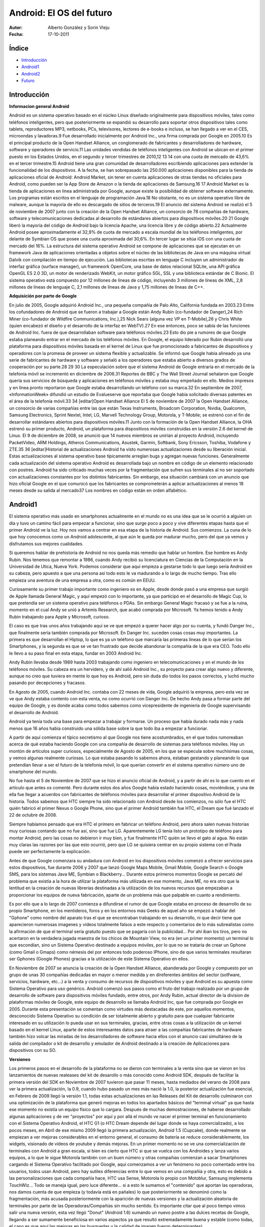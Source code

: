 


============================
Android: El OS del futuro
============================


.. image:: 2.png 
    	 :align: center 

:Autor: Alberto González y Sorin Vleju
:Fecha: 17-10-2011



Índice
======

- Introducción_
- Android1_
- Android2_
- Futuro_

.. raw:: pdf

  PageBreak



.. _Introducción:

Introducción
============
		 
**Informacion general Android**

Android es un sistema operativo basado en el núcleo Linux diseñado originalmente para dispositivos móviles, tales como teléfonos inteligentes, pero que posteriormente se expandió su desarrollo para soportar otros dispositivos tales como tablets, reproductores MP3, netbooks, PCs, televisores, lectores de e-books e incluso, se han llegado a ver en el CES, microondas y lavadoras.9
Fue desarrollado inicialmente por Android Inc., una firma comprada por Google en 2005.10 Es el principal producto de la Open Handset Alliance, un conglomerado de fabricantes y desarrolladores de hardware, software y operadores de servicio.11 Las unidades vendidas de teléfonos inteligentes con Android se ubican en el primer puesto en los Estados Unidos, en el segundo y tercer trimestres de 2010,12 13 14 con una cuota de mercado de 43,6% en el tercer trimestre.15
Android tiene una gran comunidad de desarrolladores escribiendo aplicaciones para extender la funcionalidad de los dispositivos. A la fecha, se han sobrepasado las 250.000 aplicaciones disponibles para la tienda de aplicaciones oficial de Android: Android Market, sin tener en cuenta aplicaciones de otras tiendas no oficiales para Android, como pueden ser la App Store de Amazon o la tienda de aplicaciones de Samsung.16 17 Android Market es la tienda de aplicaciones en línea administrada por Google, aunque existe la posibilidad de obtener software externamente. Los programas están escritos en el lenguaje de programación Java.18 No obstante, no es un sistema operativo libre de malware, aunque la mayoría de ello es descargado de sitios de terceros.19
El anuncio del sistema Android se realizó el 5 de noviembre de 2007 junto con la creación de la Open Handset Alliance, un consorcio de 78 compañías de hardware, software y telecomunicaciones dedicadas al desarrollo de estándares abiertos para dispositivos móviles.20 21 Google liberó la mayoría del código de Android bajo la licencia Apache, una licencia libre y de código abierto.22 Actualmente Android posee aproximadamente el 32,9% de cuota de mercado a escala mundial de los teléfonos inteligentes, por delante de Symbian OS que posee una cuota aproximada del 30,6%. En tercer lugar se sitúa iOS con una cuota de mercado del 16%.
La estructura del sistema operativo Android se compone de aplicaciones que se ejecutan en un framework Java de aplicaciones orientadas a objetos sobre el núcleo de las bibliotecas de Java en una máquina virtual Dalvik con compilación en tiempo de ejecución. Las bibliotecas escritas en lenguaje C incluyen un administrador de interfaz gráfica (surface manager), un framework OpenCore, una base de datos relacional SQLite, una API gráfica OpenGL ES 2.0 3D, un motor de renderizado WebKit, un motor gráfico SGL, SSL y una biblioteca estándar de C Bionic. El sistema operativo está compuesto por 12 millones de líneas de código, incluyendo 3 millones de líneas de XML, 2,8 millones de líneas de lenguaje C, 2,1 millones de líneas de Java y 1,75 millones de líneas de C++.

.. image:: 5.jpg 
    	 :align: center 
		 
**Adquisición por parte de Google**

En julio de 2005, Google adquirió Android Inc., una pequeña compañía de Palo Alto, California fundada en 2003.23 Entre los cofundadores de Android que se fueron a trabajar a Google están Andy Rubin (co-fundador de Danger),24 Rich Miner (co-fundador de Wildfire Communications, Inc.),25 Nick Sears (alguna vez VP en T-Mobile),26 y Chris White (quien encabezó el diseño y el desarrollo de la interfaz en WebTV).27 En ese entonces, poco se sabía de las funciones de Android Inc. fuera de que desarrollaban software para teléfonos móviles.23 Esto dio pie a rumores de que Google estaba planeando entrar en el mercado de los teléfonos móviles.
En Google, el equipo liderado por Rubin desarrolló una plataforma para dispositivos móviles basada en el kernel de Linux que fue promocionado a fabricantes de dispositivos y operadores con la promesa de proveer un sistema flexible y actualizable. Se informó que Google había alineado ya una serie de fabricantes de hardware y software y señaló a los operadores que estaba abierto a diversos grados de cooperación por su parte.28 29 30
La especulación sobre que el sistema Android de Google entraría en el mercado de la telefonía móvil se incrementó en diciembre de 2006.31 Reportes de BBC y The Wall Street Journal señalaron que Google quería sus servicios de búsqueda y aplicaciones en teléfonos móviles y estaba muy empeñado en ello. Medios impresos y en línea pronto reportaron que Google estaba desarrollando un teléfono con su marca.32
En septiembre de 2007, «InformationWeek» difundió un estudio de Evalueserve que reportaba que Google había solicitado diversas patentes en el área de la telefonía móvil.33 34
[editar]Open Handset Alliance
El 5 de noviembre de 2007 la Open Handset Alliance, un consorcio de varias compañías entre las que están Texas Instruments, Broadcom Corporation, Nvidia, Qualcomm, Samsung Electronics, Sprint Nextel, Intel, LG, Marvell Technology Group, Motorola, y T-Mobile; se estrenó con el fin de desarrollar estándares abiertos para dispositivos móviles.11 Junto con la formación de la Open Handset Alliance, la OHA estrenó su primer producto, Android, un plataforma para dispositivos móviles construidas en la versión 2.6 del kernel de Linux.
El 9 de diciembre de 2008, se anunció que 14 nuevos miembros se unirían al proyecto Android, incluyendo PacketVideo, ARM Holdings, Atheros Communications, Asustek, Garmin, Softbank, Sony Ericsson, Toshiba, Vodafone y ZTE.35 36
[editar]Historial de actualizaciones
Android ha visto numerosas actualizaciones desde su liberación inicial. Estas actualizaciones al sistema operativo base típicamente arreglan bugs y agregan nuevas funciones. Generalmente cada actualización del sistema operativo Android es desarrollada bajo un nombre en código de un elemento relacionado con postres.
Android ha sido criticado muchas veces por la fragmentación que sufren sus terminales al no ser soportado con actualizaciones constantes por los distintos fabricantes. Sin embargo, esa situación cambiará con un anuncio que hizo oficial Google en el que comunicó que los fabricantes se comprometerán a aplicar actualizaciones al menos 18 meses desde su salida al mercado37
Los nombres en código están en orden alfabético.

.. raw:: pdf

  PageBreak
  
  
.. _Android1:

Android1
========

El sistema operativo más usado en smartphones actualmente en el mundo no es una idea que se le ocurrió a alguien un día y tuvo un camino fácil para empezar a funcionar, sino que surge poco a poco y vive diferentes etapas hasta que el primer Android ve la luz. Hoy nos vamos a centrar en esa etapa de la historia de Android. Sus comienzos. La cuna de lo que hoy conocemos como un Android adolescente, al que aún le queda por madurar mucho, pero del que ya vemos y disfrutamos sus mejores cualidades.

Si queremos hablar de prehistoria de Android no nos queda más remedio que hablar un hombre. Ese hombre es Andy Rubin. Nos tenemos que remontar a 1986, cuando Andy recibió su licenciatura en Ciencias de la Computación en la Universidad de Utica, Nueva York. Podemos considerar que aquí empieza a gestarse todo lo que luego sería Android en su cabeza, pero apuesto a que una persona así todo esto le va madurando a lo largo de mucho tiempo. Tras ello empieza una aventura de una empresa a otra, como es común en EEUU.

Curiosamente su primer trabajo importante como ingeniero es en Apple, desde donde pasó a una empresa que surgió de Apple llamada General Magic, y aquí empezó con lo importante, ya que participó en el desarrollo de Magic Cup, lo que pretendía ser un sistema operativo para teléfonos o PDAs. Sin embargo General Magic fracasó y se fue a la ruina, momento en el cual Andy se unió a Artemis Research, que acabó comprada por Microsoft. Ya hemos tenido a Andy Rubin trabajando para Apple y Microsoft, curioso.

El caso es que tras unos años trabajando aquí se ve que empezó a querer hacer algo por su cuenta, y fundó Danger Inc., que finalmente sería también comprada por Microsoft. En Danger Inc. suceden cosas cosas muy importantes. La primera es que desarrollan el Hiptop, lo que es ya un teléfono que marcaría las primeras líneas de lo que serían los Smartphones, y la segunda es que se ve tan frustrado que decide abandonar la compañía de la que era CEO. Todo ello le llevo a su paso final en esta etapa, fundar en 2003 Android Inc.

Andy Rubin llevaba desde 1989 hasta 2003 trabajando como ingeniero en telecomunicaciones y en el mundo de los teléfonos móviles. Su cabeza era un hervidero, y de ahí salió Android Inc., su proyecto para crear algo nuevo y diferente, aunque no creo que tuviera en mente lo que hoy es Android, pero sin duda dio todos los pasos correctos, y luchó mucho pasando por decepciones y fracasos.

En Agosto de 2005, cuando Android Inc. contaba con 22 meses de vida, Google adquirió la empresa, pero esta vez se ve que Andy estaba contento con esta venta, no como ocurrió con Danger Inc. De hecho Andy pasa a formar parte del equipo de Google, y es donde acaba como todos sabemos como vicepresidente de ingeniería de Google supervisando el desarrollo de Android.

Android ya tenía toda una base para empezar a trabajar y formarse. Un proceso que había durado nada más y nada menos que 16 años había construido una sólida base sobre la que todo iba a empezar a funcionar.

.. image:: 6.gif 
    	 :align: center 
		 
A partir de aquí comienza el típico secretismo al que Google nos tiene acostumbrados, en el que todos rumoreaban acerca de qué estaba haciendo Google con una compañía de desarrollo de sistemas para teléfonos móviles. Hay un montón de artículos super curiosos, especialmente de Agosto de 2005, en los que se especula sobre muchísimas cosas, y vemos algunas realmente curiosas. Lo que estaba pasando lo sabemos ahora, estaban gestando y planeando lo que pretendían llevar a ser el futuro de la telefonía móvil, lo que querían convertir en el sistema operativo número uno de smartphone del mundo.

No fue hasta el 5 de Noviembre de 2007 que se hizo el anuncio oficial de Android, y a partir de ahí es lo que cuento en el artículo que antes os comenté. Pero durante estos dos años Google había estado haciendo cosas, moviéndose, y una de ella fue llegar a acuerdos con fabricantes de teléfonos móviles para desarrollar el primer dispositivo Android de la historia. Todos sabemos que HTC siempre ha sido relacionado con Android desde los comienzos, no sólo fue el HTC quién fabricó el primer Nexus o Google Phone, sino que el primer Android también fue HTC, el Dream que fué lanzado el 22 de octubre de 2008.

Siempre habíamos pensado que era HTC el primero en fabricar un teléfono Android, pero ahora salen nuevas historias muy curiosas contando que no fue así, sino que fue LG. Aparentemente LG tenía listo un prototipo de teléfono para montar Android, pero las cosas no debieron ir muy bien, y fue finalmente HTC quién se llevo el gato al agua. No están muy claras las razones por las que esto ocurrió, pero que LG se quisiera centrar en su propio sistema con el Prada puede ser perfectamente la explicación.

Antes de que Google comenzara su andadura con Android en los dispositivos móviles comenzó a ofrecer servicios para estos dispositivos, fue durante 2006 y 2007 que lanzó Google Maps Mobile, Gmail Mobile, Google Search o Google SMS, para los sistemas Java ME, Symbian o Blackberry... Durante estos primeros momentos Google se percató del problema que existía a la hora de utilizar la plataforma más utilizada en ese momento, Java ME, no era otro que la lentitud en la creación de nuevas librerías destinadas a la utilización de los nuevos recursos que empezaban a proporcionar los equipos de nueva fabricación, aparte de un problema más que palpable en cuanto a rendimiento.

Es por ello que a lo largo de 2007 comienza a difundirse el rumor de que Google estaba en proceso de desarrollo de su propio Smartphone, en los mentideros, foros y en los entornos más Geeks de aquel año se empezó a hablar del "Gphone" como nombre del aparato tras el que se encontraban trabajando en su desarrollo, ni que decir tiene que aparecieron numerosas imagenes y vídeos totalmente falsos a este respecto y comentarios de lo más subrealistas como la afirmación de que el terminal sería gratuito puesto que se pagaría con la publicidad... Por ahí iban los tiros, pero no acertaron en la verdadera jugada maestra de los chicos de Mountain View, no era (en un primer momento) un terminal lo que escondían, 
sino un Sistema Operativo destinado a equipos móviles, por lo que no se trataría de crear un Gphone (como Gmail o Gmaps) como némesis del por entonces todo poderoso IPhone, sino de que varios terminales resultaran ser Gphones (Google Phones) gracias a la utilización de este Sistema Operativo en ellos.

En Noviembre de 2007 se anuncia la creación de la Open Handset Alliance, abanderada por Google y compuesto por un grupo de unas 30 compañías dedicadas en mayor o menor medida y en direferentes ámbitos del sector (sotfware, servicios, hardware, etc...) a la venta y consumo de recursos de dispositivos móviles y que Android es su apuesta como Sistema Operativo para uso genérico. Android comenzó sus pasos como el fruto del trabajo realizado por un grupo de desarrollo de software para dispositivos móviles fundado, entre otros, por Andy Rubin, actual director de la division de plataformas móviles de Google, este equipo de desarrollo se llamaba Android Inc, que fue comprada por Google en 2005. Durante esta presentación se comentan como virtudes más destacadas de este, por aquellos momentos, desconocido Sistema Operativo su condición de ser totalmente abierto y gratuito para que cualquier fabricante interesado en su utilización lo pueda usar en sus terminales, gracias, entre otras cosas a la utilización de un kernel basado en el kernel Linux, aparte de estos interesantes datos para atraer a las compañías fabricantes de hardware también hizo volcar las miradas de los desarrolladores de software hacia ellos con el anuncio casi simultáneo de la salida del compilador o kit de desarrollo y emulador de Android destinado a la creación de Aplicaciones para dispositivos con su SO.

**Versiones**

Los primeros pasos en el desarrollo de la plataforma no se dieron con terminales a la venta sino que se vieron en los lanzamientos de nuevas realeases del kit de desarollo o más conocido como Android SDK, después de facilitar la primera versión del SDK en Noviembre de 2007 tuvieron que pasar 11 meses, hasta mediados del verano de 2008 para ver la primera actualización, la 0.9, cuando hubo pasado un mes más nació la 1.0, la posterior actualización fue esencial, en Febrero de 2009 llegó la versión 1.1, todas estas actualizaciones en las Releases del Kit de desarrollo culminaron con una optimización de la plataforma que generó mejoras en todos los apartados básicos del "terminal virtual" ya que hasta ese momento no existía un equipo físico que lo cargara.
Después de muchas demostraciones, de haberse desarrollado algunas aplicaciones y de ver "proyectos" por aquí y por allá el mundo ve nacer el primer terminal en funcionamiento con el Sistema Operativo Android, el HTC G1 (o HTC Dream depende del lugar donde se haya comercializado), a los pocos meses, en Abril de ese mismo 2009 llegó la primera actualización, Android 1.5 (Cupcake), donde realmente se empiezan a ver mejoras considerables en el entorno general, el consumo de batería se reduce considerablemente, los widgets, visionado de vídeos de youtube y demás mejoras.
En un primer momento no se ve una comercialización de terminales con Android a gran escala, si bien es cierto que HTC si que se vuelca con los Androides y lanza varios equipos, a lo que le sigue Motorola también con un buen número y otras compañias comienzan a sacar Smartphones cargando el Sistema Operativo facilitado por Google, aquí comenzamos a ver un fenómeno no poco comentado entre los usuarios, todos usan Android, pero hay sutiles diferencias entre lo que vemos en una compañía y otra, esto es debido a las personalizaciones que cada compañía hace, HTC usa Sense, Motorola lo propio con Motoblur, Samsung implementa TouchWiz... Todo se maneja igual, pero luce diferente... si a esto le sumamos el "contenido" que aportan las operadoras, nos damos cuenta de que empieza (y todavía está en pañales) lo que posteriormente se denominó como la fragmentación, más acusada posteriormente con la aparición de nuevas versiones y la actualización aleatoria de terminales por parte de las Operadoras/Compañías sin mucho sentido.
Es importante citar que al poco tiempo vimos salir una nueva versión, esta vez llegó "Donut" (Android 1.6) sumando un nuevo postre a las dulces recetas de Google, llegando a ser sumamente beneficiosa en varios aspectos ya que resultó extremadamente buena y estable (como todas, el caso es que aquí las mejoras en las busquedas y la calidad de imagen fueron determinantes).

.. raw:: pdf

  PageBreak
  
  
.. _Android2:

Android2
========

Un antes y un después, llega Google Nexus One
Hay que citar que justo antes de la salida del N1 se lanzó la versión 2.0 de Android, denominada "Eclair" vista por primera vez en los Motorola Milestone/Droid, esta nueva versión requería de muchos más recursos que las anteriores, así que el salto de nivel tecnológico que estaba por llegar quedaba copado por esta versión que permitá un uso optimizado del 3D, fondos de pantalla animados, amplió el nivel de resolución de pantalla... Realmente se vio un gran salto de calidad. Al poco apareció una actualización que trataba de enmendar insignificantes errores de la versión anterior, 2.01.

A lo que vamos, Google satisfizo a su legión de incondicionles lanzando su propio terminal, el Nexus One fue fabricado por HTC (fabuloso premio para la marca por su fidelidad al Androide verde), un terminal que no dejó a nadie indiferente, con personalidad propia, resultaba y resulta hoy día atractivo a la vista, con una características técnicas envidibles era lo que se denomina comunmente en España un "pepino" de los buenos. En un principio fue comercializado en exclusiva por Google proporcionándolos mediante compra on-line (aunque no tuvieron el exito esperado con esta iniciativa por lo que posteriormente lo distribuyeron conjunto con operadoras, aunque siempre como terminal libre, aunque estuviera sujeto a contratos de permanencia y demás). Llegó con una actualización más, la 2.1, dentro de la familia de "Eclair" ya que en esta ocasión no se quiso tomar esta actualización como una nueva versión como pasó con "Donut" y "Cupcake" (recordad, el paso fue de 1.5 a 1.6) aunque las diferencias entre ambas eran evidentes gracias a las mejoras, una vez más implementadas en esta versión.

La gran expansión nn Mayo de 2010 fue anunciada la liberación de "Froyo", Android 2.2, un salto de calidad que no dejó indiferente a casi nadie, sobre todo por la posibilidad de usar Adobe flash player en la navegación web, aquí si se vio que la cosa pintaba muy bien, diferentes aspectos fueron llevados a otra dimensión, optimización casi total del Wi-Fi, Bluetooth, marcación por voz, menor consumo de la batería... Todo esto acompañado por una ampliación de la familia de terminales Android como no se había visto hasta la fecha, HTC Desire, Samsung Galaxy S puede que sean los avanderados junto con el Nexus One de este momento histórico al que acompañaron muchos más terminales en una gran variedad de gamas, precios y fabricantes, ya se empieza a ver al Androide en las tiendas de telefonía de una manera cotidiana, por contar una anécdota, en la primavera de 2010 estuve a punto de adquirir un terminal Android en una tienda especializada en varias operadoras, recuerdo que cuando pregunté a la dependienta sobre terminales Android, apenas sabía de lo que le hablaba, tenía que ir buscando por el catálogo uno a uno por que no sabía cuales cargaban el "Droid OS", cuando adquirí mi Samsung Galaxy S en las navidades de ese mismo año, volví al comercio antes mencionado y no solo sabía de lo que le hablaba, tenía estudiado al dedillo cada terminal, con todas sus carácterísticas y sin tener que mirar nada de nada.

.. image:: 5.png
    	 :align: center 

A finales de 2010, el 6 de diciembre para ser más exactos, se liberó la última versión vista hasta la fecha para Smartphones, Gingerbread, la 2.3, se esperaba con ansias y ganas esta nueva actualización, al final no ha sido para tanto, si bien es verdad que trae muchas novedades, el asunto es que los usuarios de equipos Androides estamos muy mal acostumbrados a mucho y muy bueno, se esparaba algo radical y ha resultado ser una mejora algo más relativa, de todos modos lo visto es algo a considerar: Soporte nativo para VoIP SIP, soporte para la tecnología NFC, teclado rediseñado, posibilidad de cortar, pegar y copiar texto en el sistema... y muchas más. Hay que puntualizar que aún a fecha de creación de esta entrada son pocos los terminales que han disfrutado de una actualización a esta versión aunque se ha anunciado por parte de diversos fabricantes que el "Pan de Gengibre" estará de modo oficial en sus terminales; no obstante los cocineros, como siempre, han estado al quite y existen numerosas cROMs para diversos equipos que posibilitan disfrutar de 2.3 (y posteriores pequeñas actualizaciones 2.3.1, 2.3.2, 2.3.3 y 2.3.4), de este efecto el que más se puede resaltar es la liberación por por parte de Cyanogen MOD de su CM7 con Gingerbread para diversos Smartphones.

La consolidación en este año en el que estamos inmersos es donde Android se ha movido como pez en el agua, el punto donde se vieron culminadas las espectativas de Google en el mercado de la telefonía móvil, ser dominador del entorno sin ser fabricantes de equipos, dando un giro radical a lo visto hasta la fecha, ya importa menos quien fabrica el equipo, ahora preguntamos si el terminal tiene Android. Symbian, iOS... Todo esto se vio en el World Mobile Congress 2011 celebrado en la Fira de Barcelona, donde se lanzaron, anunciaron y presentaron muchos y variados terminales, aquí se vio la potencia que van a tener los nuevos equipos, el Chip Tegra 2 hizo furor con su doble nucleo, anuncio del Google Nexus S (fabricado por Samsung), el resurgir de HTC con una nueva hornada más que interesante, LG y su nueva familia de androides ha dado mucho que hablar... Nadie quería bajarse del carro de Google y quién más quien menos apostó por la compañía de Mountain View.


.. raw:: pdf

  PageBreak
  
 
.. _Futuro:


Futuro
======

.. image:: 6.png
    	 :align: center
		 
Como colofón llegó la versión 3.0, seguida de 3.1 y 3.2 para tablets Android de diferentes marcas que estrenaron los nuevos procesadores de doble núcleo que están provocando que el mercado avance tán rápido.

El futuro a la vuelta de la esquina
Recientemente en el Google I/O 2011, como ya estamos acostumbrados no ha defraudado a nadie. A destacar por encima de todas las cosas, Ice Cream, la nueva versión de Android (sin especificar el número) que promete hacer un "todo en uno" e igualar el Sistema Operativo en todos los equipos que esté implementado, ya sean Smartphones, tablets... o lo que se os ocurra por que Android es una plataforma en constante expansión, como demuestra otro de los anuncios, Google@Home, el intento de integrarlo en las funciones de aparatos del hogar que se nos antojen, TV, Horno, Aspiradora... Parece increible, pero por ahí van los pensamientos de Google, así que no desconfiéis que estos chicos suelen hacer lo que se proponen. Por cierto, la interfaz de Ice Cream sería similar a la de Honeycomb... 3.1, si habéis leido bien, 3.1 es la nueva actualización en la cual se han subsanado los pocos fallos que se pudieran ver en la versión inicial de Android para tablets para encajar de una manera completamente perfecta.

Google ha puesto fecha de caducidad a Android; 18 meses. Ese es el compromiso que ha conseguido de una serie de partners entre los que se incluyen los grandes como Sony Ericsson, HTC, LG y otros. Realmente, me parece muy loable y una primera y buena aproximación al problema de la fragmentación. Ese problema que cada vez que se menciona crea las susceptibilidades de las hordas Androideras. Pero Ice Cream Sandwich (o Android 4) será el comienzo.

Lo que no se puede tolerar es que Google justifique que este problema realmente tampoco es tan importante en su plataforma porque “sólo afecta a aquellos que realmente buscan actualizar a las últimas versiones”. Me parece una conclusión poco profesional. De igual forma que en la plataforma iOS la gente exige (con razón) poder disponer de las últimas versiones y características en sus terminales, resulta que en Android si esto no es así, no pasa nada porque sólo son unos pocos los que quieren las últimas funcionalidades. No hay por dónde coger esa explicación.

Si echamos la vista atrás, nos damos cuenta que Apple le puso fecha de caducidad a sus dispositivos (hecho bastante criticado) en bastante más tiempo. iPhone EDGE (el primer modelo) fue mandado a la obsolescencia 36 meses después de su lanzamiento (33 meses en el caso del iPod Touch 1G). El siguiente paso, la obsolescencia del iPhone 3G, ha llegado con la nueva versión iOS 4.3, 32 meses después de su lanzamiento (29 meses en el caso del iPod Touch 2G). Las cifras son bastante más altas que las que aporta Google.



Una de las cosas que me quedó ayer claras mientras veía la keynote inaugural de la Conferencia Google I/O 2.011, fue precisamente el hecho que el ciclo de renovación de los terminales Android, es bastante más corto que en iOS, y a los hechos me remito. Hay casos como el de los modelos Xperia de Sony Ericsson, que claman al cielo pues directamente NUNCA actualizarán más allá de la versión 2.1 que incluyen de serie (aunque sí podrá haber parches de seguridad sobre esa versión). O por citar otro ejemplo, podemos comprar a día de hoy terminales de gama alta, de precio bastante elevado, que aún no han visto su actualización oficial a Gingerbread (Android 2.3) y no se sabe si la verán.

Lo que Google ha conseguido es un compromiso por parte de los más importantes fabricantes para que inviertan en algo que no les aporta beneficio directo: mantener el sistema operativo. Si analizamos la cadena de actualización de una versión de Android, vemos que son demasiados pasos: liberación del código por parte de Google, modificación por parte del fabricante para el hardware de cada terminal y posible interfaz adaptada y luego distribución a través del operador telefónico. Se ve claro por qué las actualizaciones son mucho más lentas de lo que debería. Google no obstante, ha prometido que con Ice Cream Sandwich los tiempos se reducirán bastante. De todas formas, no puede compararse a iOS donde actualización publicada, instalación inmediata.



Dejando de lado esta realidad, al menos tenemos algo que va a favor del consumidor y sucede en ambos sistemas (iOS y Android). Es el hecho que los terminales y/o dispositivos deberían tener una fecha de caducidad cada vez más alta, debido a la potencia de los mismos. Quiere decir, que veo completamente intolerable (se mire como se mire) que Apple decidiera llevar a la obsolescencia al iPhone 4 (a nivel de actualizaciones de sistema) en un tiempo inferior a 60 meses. Si el iPhone EDGE aguantó 3 años como un jabato, ¿qué razones habría para llevar a la obsolescencia un hardware tan potente como el que usan iPhone 4/iPad 1G antes de, al menos 5 años?

Otra cosa es que haya cosas que los modelos no puedan soportar por lógica. Si el nuevo iPhone tiene un chip NFC, está claro que esta funcionalidad no podrá estar presente en el iPhone actual. Son cosas lógicas. Lo que no habría por donde coger sería el hecho que una nueva funcionalidad software se viera limitada porque el dispositivo “no responde a ella con la suficiente fluidez”, razón esta alegada para la actual obsolescencia de los terminales ya desaparecidos.

Por esta misma regla de tres, aunque veo un gran primer paso la solución a este problema de fragmentación de Android con Ice Cream Sandwich, me parece una solución a medias porque decirme que mi terminal que me ha costado un pico (o medio pico si es de gama más baja) tendrá solo una vida de 18 meses y a partir de ahí me tocará hacerle root y cargarle ROMs no oficiales para poder tener las últimas versiones, pues no me parece nada coherente. No se puede obligar a nadie a cambiar de smartphone cada 18 meses, por mucho que el mercado quiera. Más en un época donde nos acercamos a la llanura del hardware, donde los terminales de unos meses a esta parte, tienen la suficiente potencia como para aguantar durante muchos meses, tanto con sistemas Android como con iOS


